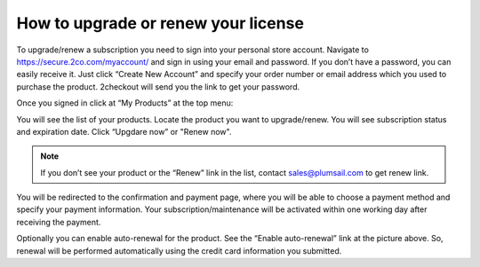 How to upgrade or renew your license
------------------------------------

To upgrade/renew a subscription you need to sign into your personal store account. Navigate to https://secure.2co.com/myaccount/ and sign in using your email and password. If you don’t have a password, you can easily receive it. Just click “Create New Account” and specify your order number or email address which you used to purchase the product. 2checkout will send you the link to get your password.

|SignInTo2co|

Once you signed in click at “My Products” at the top menu:

|AvangateTopMenu|

You will see the list of your products. Locate the product you want to upgrade/renew. You will see subscription status and expiration date. Click “Upgdare now” or "Renew now".

.. note:: If you don’t see your product or the “Renew” link in the list, contact sales@plumsail.com to get renew link.

You will be redirected to the confirmation and payment page, where you will be able to choose a payment method and specify your payment information. Your subscription/maintenance will be activated within one working day after receiving the payment.

|RenewSample|


Optionally you can enable auto-renewal for the product. See the “Enable auto-renewal” link at the picture above. So, renewal will be performed automatically using the credit card information you submitted.

.. |SignInTo2co| image:: ../_static/img/sign-in-to-2co.png
   :alt: Sign in to 2checkout
.. |AvangateTopMenu| image:: ../_static/img/avangate-top-menu.png
   :alt: 2checkout top menu
.. |RenewSample| image:: ../_static/img/RenewSample.png
   :alt: Renew sample